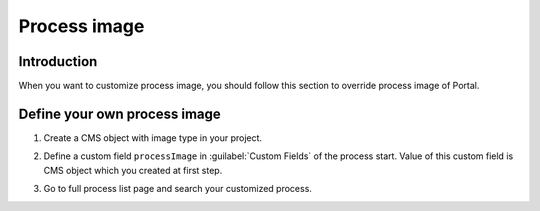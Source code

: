 .. _customization-process-image:

Process image
=====================

.. _customization-process-image-introduction:

Introduction
------------

When you want to customize process image, you should follow this section
to override process image of Portal.

.. _customization-process-image-customization:

Define your own process image
-------------------------------------

#. Create a CMS object with image type in your project.

#. Define a custom field ``processImage`` in :guilabel:`Custom Fields` of the process start.
   Value of this custom field is CMS object which you created at first step.

   |define-process-image|

#. Go to full process list page and search your customized process.

   |image-process-list|

.. |define-process-image| image:: images/process-image/define-process-image.png
.. |image-process-list| image:: ../../screenshots/process-image/customization/image-process-list.png